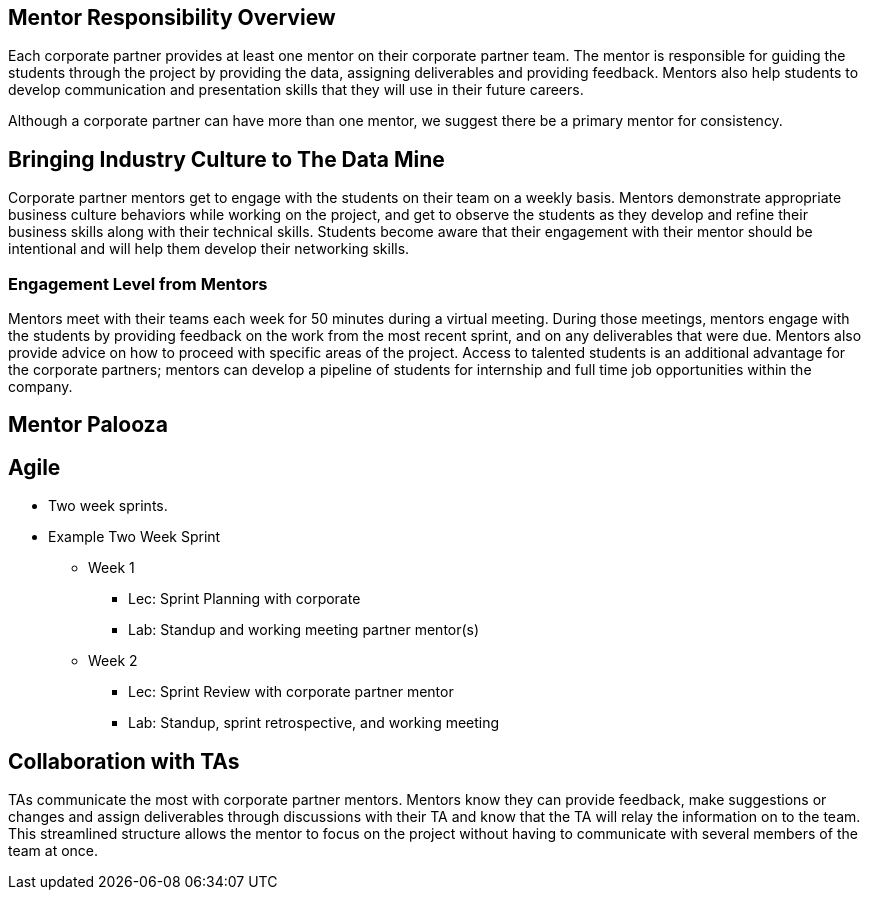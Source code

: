 == Mentor Responsibility Overview
Each corporate partner provides at least one mentor on their corporate partner team. The mentor is responsible for guiding the students through the project by providing the data, assigning deliverables and providing feedback. Mentors also help students to develop communication and presentation skills that they will use in their future careers. 

Although a corporate partner can have more than one mentor, we suggest there be a primary mentor for consistency.

== Bringing Industry Culture to The Data Mine
Corporate partner mentors get to engage with the students on their team on a weekly basis. Mentors demonstrate appropriate business culture behaviors while working on the project, and get to observe the students as they develop and refine their business skills along with their technical skills. Students become aware that their engagement with their mentor should be intentional and will help them develop their networking skills. 

=== Engagement Level from Mentors
Mentors meet with their teams each week for 50 minutes during a virtual meeting. During those meetings, mentors engage with the students by providing feedback on the work from the most recent sprint, and on any deliverables that were due. Mentors also provide advice on how to proceed with specific areas of the project. Access to talented students is an additional advantage for the corporate partners; mentors can develop a pipeline of students for internship and full time job opportunities within the company.

== Mentor Palooza


== Agile
* Two week sprints.
* Example Two Week Sprint
** Week 1 
*** Lec: Sprint Planning with corporate 
*** Lab: Standup and working meeting
partner mentor(s)
** Week 2 
*** Lec: Sprint Review with corporate partner mentor
*** Lab: Standup, sprint retrospective, and working meeting



== Collaboration with TAs
TAs communicate the most with corporate partner mentors. Mentors know they can provide feedback, make suggestions or changes and assign deliverables through discussions with their TA and know that the TA will relay the information on to the team. This streamlined structure allows the mentor to focus on the project without having to communicate with several members of the team at once. 
